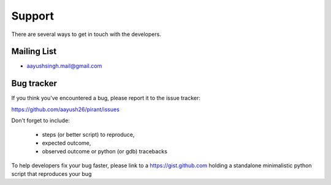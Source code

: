 =======
Support
=======

There are several ways to get in touch with the developers.


.. _mailing_lists:

Mailing List
============

- aayushsingh.mail@gmail.com

.. _bug_tracker:

Bug tracker
===========

If you think you've encountered a bug, please report it to the issue tracker:

https://github.com/aayush26/pirant/issues

Don't forget to include:

  - steps (or better script) to reproduce,

  - expected outcome,

  - observed outcome or python (or gdb) tracebacks

To help developers fix your bug faster, please link to a https://gist.github.com
holding a standalone minimalistic python script that reproduces your bug
